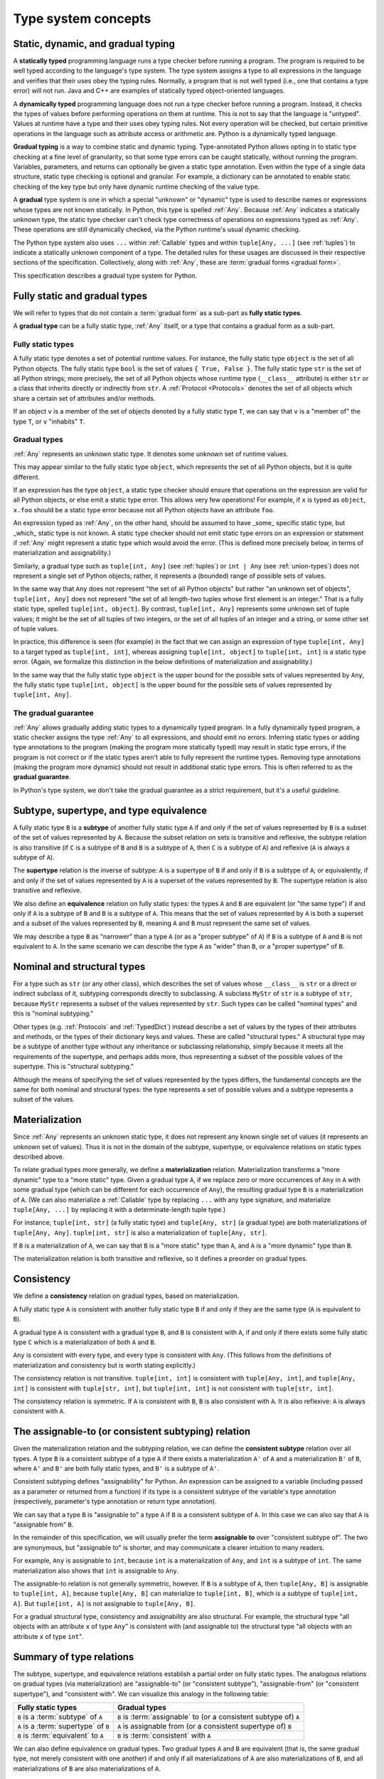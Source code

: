 .. _`type-system-concepts`:

Type system concepts
====================

Static, dynamic, and gradual typing
-----------------------------------

A **statically typed** programming language runs a type checker before running
a program. The program is required to be well typed according to the language's
type system. The type system assigns a type to all expressions in the language
and verifies that their uses obey the typing rules. Normally, a program that is
not well typed (i.e., one that contains a type error) will not run. Java and
C++ are examples of statically typed object-oriented languages.

A **dynamically typed** programming language does not run a type checker before
running a program. Instead, it checks the types of values before performing
operations on them at runtime. This is not to say that the language is
"untyped". Values at runtime have a type and their uses obey typing rules. Not
every operation will be checked, but certain primitive operations in the
language such as attribute access or arithmetic are. Python is a
dynamically typed language.

**Gradual typing** is a way to combine static and dynamic typing.
Type-annotated Python allows opting in to static type checking at a fine level
of granularity, so that some type errors can be caught statically, without
running the program. Variables, parameters, and returns can optionally be given
a static type annotation. Even within the type of a single data structure,
static type checking is optional and granular. For example, a dictionary can be
annotated to enable static checking of the key type but only have dynamic
runtime checking of the value type.

A **gradual** type system is one in which a special "unknown" or "dynamic" type
is used to describe names or expressions whose types are not known statically.
In Python, this type is spelled :ref:`Any`. Because :ref:`Any` indicates a
statically unknown type, the static type checker can't check type correctness
of operations on expressions typed as :ref:`Any`. These operations are still
dynamically checked, via the Python runtime's usual dynamic checking.

The Python type system also uses ``...`` within :ref:`Callable` types and
within ``tuple[Any, ...]`` (see :ref:`tuples`) to indicate a statically unknown
component of a type. The detailed rules for these usages are discussed in their
respective sections of the specification. Collectively, along with :ref:`Any`,
these are :term:`gradual forms <gradual form>`.

This specification describes a gradual type system for Python.

Fully static and gradual types
------------------------------

We will refer to types that do not contain a :term:`gradual form` as a sub-part
as **fully static types**.

A **gradual type** can be a fully static type, :ref:`Any` itself, or a type
that contains a gradual form as a sub-part.

Fully static types
~~~~~~~~~~~~~~~~~~

A fully static type denotes a set of potential runtime values. For instance,
the fully static type ``object`` is the set of all Python objects. The fully
static type ``bool`` is the set of values ``{ True, False }``. The fully static
type ``str`` is the set of all Python strings; more precisely, the set of all
Python objects whose runtime type (``__class__`` attribute) is either ``str``
or a class that inherits directly or indirectly from ``str``. A :ref:`Protocol
<Protocols>` denotes the set of all objects which share a certain set of
attributes and/or methods.

If an object ``v`` is a member of the set of objects denoted by a fully static
type ``T``, we can say that ``v`` is a "member of" the type ``T``, or ``v``
"inhabits" ``T``.

Gradual types
~~~~~~~~~~~~~

:ref:`Any` represents an unknown static type. It denotes some unknown set of
runtime values.

This may appear similar to the fully static type ``object``, which represents
the set of all Python objects, but it is quite different.

If an expression has the type ``object``, a static type checker should ensure
that operations on the expression are valid for all Python objects, or else
emit a static type error. This allows very few operations! For example, if
``x`` is typed as ``object``, ``x.foo`` should be a static type error because
not all Python objects have an attribute ``foo``.

An expression typed as :ref:`Any`, on the other hand, should be assumed to have
_some_ specific static type, but _which_ static type is not known. A static
type checker should not emit static type errors on an expression or statement
if :ref:`Any` might represent a static type which would avoid the error. (This
is defined more precisely below, in terms of materialization and
assignability.)

Similarly, a gradual type such as ``tuple[int, Any]`` (see :ref:`tuples`) or
``int | Any`` (see :ref:`union-types`) does not represent a single set of
Python objects; rather, it represents a (bounded) range of possible sets of
values.

In the same way that ``Any`` does not represent "the set of all Python objects"
but rather "an unknown set of objects", ``tuple[int, Any]`` does not represent
"the set of all length-two tuples whose first element is an integer." That is a
fully static type, spelled ``tuple[int, object]``.  By contrast, ``tuple[int,
Any]`` represents some unknown set of tuple values; it might be the set of all
tuples of two integers, or the set of all tuples of an integer and a string, or
some other set of tuple values.

In practice, this difference is seen (for example) in the fact that we can
assign an expression of type ``tuple[int, Any]`` to a target typed as
``tuple[int, int]``, whereas assigning ``tuple[int, object]`` to ``tuple[int,
int]`` is a static type error. (Again, we formalize this distinction in the
below definitions of materialization and assignability.)

In the same way that the fully static type ``object`` is the upper bound for
the possible sets of values represented by ``Any``, the fully static type
``tuple[int, object]`` is the upper bound for the possible sets of values
represented by ``tuple[int, Any]``.

The gradual guarantee
~~~~~~~~~~~~~~~~~~~~~

:ref:`Any` allows gradually adding static types to a dynamically typed program.
In a fully dynamically typed program, a static checker assigns the type
:ref:`Any` to all expressions, and should emit no errors. Inferring static
types or adding type annotations to the program (making the program more
statically typed) may result in static type errors, if the program is not
correct or if the static types aren't able to fully represent the runtime
types. Removing type annotations (making the program more dynamic) should not
result in additional static type errors. This is often referred to as the
**gradual guarantee**.

In Python's type system, we don't take the gradual guarantee as a strict
requirement, but it's a useful guideline.

Subtype, supertype, and type equivalence
----------------------------------------

A fully static type ``B`` is a **subtype** of another fully static type ``A``
if and only if the set of values represented by ``B`` is a subset of the set of
values represented by ``A``. Because the subset relation on sets is transitive
and reflexive, the subtype relation is also transitive (if ``C`` is a subtype
of ``B`` and ``B`` is a subtype of ``A``, then ``C`` is a subtype of ``A``) and
reflexive (``A`` is always a subtype of ``A``).

The **supertype** relation is the inverse of subtype: ``A`` is a supertype of
``B`` if and only if ``B`` is a subtype of ``A``; or equivalently, if and only
if the set of values represented by ``A`` is a superset of the values
represented by ``B``. The supertype relation is also transitive and reflexive.

We also define an **equivalence** relation on fully static types: the types
``A`` and ``B`` are equivalent (or "the same type") if and only if ``A`` is a
subtype of ``B`` and ``B`` is a subtype of ``A``. This means that the set of
values represented by ``A`` is both a superset and a subset of the values
represented by ``B``, meaning ``A`` and ``B`` must represent the same set of
values.

We may describe a type ``B`` as "narrower" than a type ``A`` (or as a "proper
subtype" of ``A``) if ``B`` is a subtype of ``A`` and ``B`` is not equivalent
to ``A``. In the same scenario we can describe the type ``A`` as "wider" than
``B``, or a "proper supertype" of ``B``.

Nominal and structural types
----------------------------

For a type such as ``str`` (or any other class), which describes the set of
values whose ``__class__`` is ``str`` or a direct or indirect subclass of it,
subtyping corresponds directly to subclassing. A subclass ``MyStr`` of ``str``
is a subtype of ``str``, because ``MyStr`` represents a subset of the values
represented by ``str``. Such types can be called "nominal types" and this is
"nominal subtyping."

Other types (e.g. :ref:`Protocols` and :ref:`TypedDict`) instead describe a set
of values by the types of their attributes and methods, or the types of their
dictionary keys and values. These are called "structural types." A structural
type may be a subtype of another type without any inheritance or subclassing
relationship, simply because it meets all the requirements of the supertype,
and perhaps adds more, thus representing a subset of the possible values of the
supertype. This is "structural subtyping."

Although the means of specifying the set of values represented by the types
differs, the fundamental concepts are the same for both nominal and structural
types: the type represents a set of possible values and a subtype represents a
subset of the values.

Materialization
---------------

Since :ref:`Any` represents an unknown static type, it does not represent any
known single set of values (it represents an unknown set of values). Thus it is
not in the domain of the subtype, supertype, or equivalence relations on static
types described above.

To relate gradual types more generally, we define a **materialization**
relation. Materialization transforms a "more dynamic" type to a "more static"
type. Given a gradual type ``A``, if we replace zero or more occurrences of
``Any`` in ``A`` with some gradual type (which can be different for each
occurrence of ``Any``), the resulting gradual type ``B`` is a materialization
of ``A``. (We can also materialize a :ref:`Callable` type by replacing ``...``
with any type signature, and materialize ``tuple[Any, ...]`` by replacing it
with a determinate-length tuple type.)

For instance, ``tuple[int, str]`` (a fully static type) and ``tuple[Any, str]``
(a gradual type) are both materializations of ``tuple[Any, Any]``. ``tuple[int,
str]`` is also a materialization of ``tuple[Any, str]``.

If ``B`` is a materialization of ``A``, we can say that ``B`` is a "more
static" type than ``A``, and ``A`` is a "more dynamic" type than ``B``.

The materialization relation is both transitive and reflexive, so it defines a
preorder on gradual types.

.. _`consistent`:

Consistency
-----------

We define a **consistency** relation on gradual types, based on
materialization.

A fully static type ``A`` is consistent with another fully static type ``B`` if
and only if they are the same type (``A`` is equivalent to ``B``).

A gradual type ``A`` is consistent with a gradual type ``B``, and ``B`` is
consistent with ``A``, if and only if there exists some fully static type ``C``
which is a materialization of both ``A`` and ``B``.

``Any`` is consistent with every type, and every type is consistent with
``Any``. (This follows from the definitions of materialization and consistency
but is worth stating explicitly.)

The consistency relation is not transitive. ``tuple[int, int]`` is consistent
with ``tuple[Any, int]``, and ``tuple[Any, int]`` is consistent with
``tuple[str, int]``, but ``tuple[int, int]`` is not consistent with
``tuple[str, int]``.

The consistency relation is symmetric. If ``A`` is consistent with ``B``, ``B``
is also consistent with ``A``. It is also reflexive: ``A`` is always consistent
with ``A``.

.. _`assignable`:

The assignable-to (or consistent subtyping) relation
----------------------------------------------------

Given the materialization relation and the subtyping relation, we can define
the **consistent subtype** relation over all types. A type ``B`` is a
consistent subtype of a type ``A`` if there exists a materialization ``A'`` of
``A`` and a materialization ``B'`` of ``B``, where ``A'`` and ``B'`` are both
fully static types, and ``B'`` is a subtype of ``A'``.

Consistent subtyping defines "assignability" for Python.  An expression can be
assigned to a variable (including passed as a parameter or returned from a
function) if its type is a consistent subtype of the variable's type annotation
(respectively, parameter's type annotation or return type annotation).

We can say that a type ``B`` is "assignable to" a type ``A`` if ``B`` is a
consistent subtype of ``A``. In this case we can also say that ``A`` is
"assignable from" ``B``.

In the remainder of this specification, we will usually prefer the term
**assignable to** over "consistent subtype of". The two are synonymous, but
"assignable to" is shorter, and may communicate a clearer intuition to many
readers.

For example, ``Any`` is assignable to ``int``, because ``int`` is a
materialization of ``Any``, and ``int`` is a subtype of ``int``. The same
materialization also shows that ``int`` is assignable to ``Any``.

The assignable-to relation is not generally symmetric, however. If ``B`` is a
subtype of ``A``, then ``tuple[Any, B]`` is assignable to ``tuple[int, A]``,
because ``tuple[Any, B]`` can materialize to ``tuple[int, B]``, which is a
subtype of ``tuple[int, A]``. But ``tuple[int, A]`` is not assignable to
``tuple[Any, B]``.

For a gradual structural type, consistency and assignability are also
structural. For example, the structural type "all objects with an attribute
``x`` of type ``Any``" is consistent with (and assignable to) the structural
type "all objects with an attribute ``x`` of type ``int``".

Summary of type relations
-------------------------

The subtype, supertype, and equivalence relations establish a partial order on
fully static types. The analogous relations on gradual types (via
materialization) are "assignable-to" (or "consistent subtype"),
"assignable-from" (or "consistent supertype"), and "consistent with". We can
visualize this analogy in the following table:

.. list-table::
   :header-rows: 1

   * - Fully static types
     - Gradual types
   * - ``B`` is a :term:`subtype` of ``A``
     - ``B`` is :term:`assignable` to (or a consistent subtype of) ``A``
   * - ``A`` is a :term:`supertype` of ``B``
     - ``A`` is assignable from (or a consistent supertype of) ``B``
   * - ``B`` is :term:`equivalent` to ``A``
     - ``B`` is :term:`consistent` with ``A``

We can also define equivalence on gradual types. Two gradual types ``A`` and
``B`` are equivalent (that is, the same gradual type, not merely consistent
with one another) if and only if all materializations of ``A`` are also
materializations of ``B``, and all materializations of ``B`` are also
materializations of ``A``.

Attributes and methods
----------------------

In Python, we can do more with objects at runtime than just assign them to
names, pass them to functions, or return them from functions. We can also
get/set attributes and call methods.

In the Python object model, the operations that can be performed on a value all
desugar to method calls. For example, ``a + b`` is (roughly, eliding some
details) syntactic sugar for either ``type(a).__add__(a, b)`` or
``type(b).__radd__(b, a)``.

For a static type checker, accessing ``a.foo`` is a type error unless all
possible objects in the set represented by the type of ``a`` have the ``foo``
attribute. (We consider an implementation of ``__getattr__`` to be a getter for
all attribute names, and similarly for ``__setattr__`` and ``__delattr__``.)

If all objects in the set represented by the fully static type ``A`` have a
``foo`` attribute, we can say that the type ``A`` has the ``foo`` attribute.

If the type ``A`` of ``a`` in ``a.foo`` is a gradual type, it may not represent
a single set of objects. In this case, ``a.foo`` is a type error if and only if
there does not exist any materialization of ``A`` which has the ``foo``
attribute.

Equivalently, ``a.foo`` is a type error unless the type of ``a`` is assignable
to a type that has the ``foo`` attribute.


.. _`union-types`:

Union types
-----------

Since accepting a small, limited set of expected types for a single
argument is common, the type system supports union types, created with the
``|`` operator.
Example::

  def handle_employees(e: Employee | Sequence[Employee]) -> None:
      if isinstance(e, Employee):
          e = [e]
      ...

A fully static union type ``T1 | T2``, where ``T1`` and ``T2`` are fully static
types, represents the set of values formed by the union of the sets of values
represented by ``T1`` and ``T2``, respectively. Thus, by the definition of the
supertype relation, the union ``T1 | T2`` is a supertype of both ``T1`` and
``T2``, and ``T1`` and ``T2`` are both subtypes of ``T1 | T2``.

A gradual union type ``S1 | S2``, where ``S1`` and ``S2`` are gradual types,
represents all possible sets of values that could be formed by union of the
possible sets of values represented by materializations of ``S1`` and ``S2``,
respectively.

For any materialization of ``S1`` to ``T1`` and ``S2`` to ``T2``, ``S1 | S2``
can likewise be materialized to ``T1 | T2``. Thus, the gradual types ``S1`` and
``S2`` are both assignable to the gradual union type ``S1 | S2``.

If ``B`` is a subtype of ``A``, ``B | A`` is equivalent to ``A``.

This rule applies only to subtypes, not assignable-to. The union ``T | Any`` is
not reducible to a simpler form. It represents an unknown static type with
lower bound ``T``. That is, it represents an unknown set of objects which may
be as large as ``object``, or as small as ``T``, but no smaller.

Equivalent gradual types can, however, be simplified from unions; e.g.
``list[Any] | list[Any]`` is equivalent to ``list[Any]``. Similarly, the union
``Any | Any`` can be simplified to ``Any``: the union of two unknown sets of
objects is an unknown set of objects.

Union with None
~~~~~~~~~~~~~~~

One common case of union types are *optional* types, which are a union with
``None``. Example::

  def handle_employee(e: Employee | None) -> None: ...

Either the type ``Employee`` or the type of ``None`` are assignable to the
union ``Employee | None``.

A past version of this specification allowed type checkers to assume an optional
type when the default value is ``None``, as in this code::

  def handle_employee(e: Employee = None): ...

This would have been treated as equivalent to::

  def handle_employee(e: Employee | None = None) -> None: ...

This is no longer the recommended behavior. Type checkers should move
towards requiring the optional type to be made explicit.

Support for singleton types in unions
~~~~~~~~~~~~~~~~~~~~~~~~~~~~~~~~~~~~~

A singleton instance is frequently used to mark some special condition,
in particular in situations where ``None`` is also a valid value
for a variable. Example::

  _empty = object()

  def func(x=_empty):
      if x is _empty:  # default argument value
          return 0
      elif x is None:  # argument was provided and it's None
          return 1
      else:
          return x * 2

To allow precise typing in such situations, the user should use
a union type in conjunction with the ``enum.Enum`` class provided
by the standard library, so that type errors can be caught statically::

  from enum import Enum

  class Empty(Enum):
      token = 0
  _empty = Empty.token

  def func(x: int | None | Empty = _empty) -> int:

      boom = x * 42  # This fails type check

      if x is _empty:
          return 0
      elif x is None:
          return 1
      else:  # At this point typechecker knows that x can only have type int
          return x * 2

Since the subclasses of ``Enum`` cannot be further subclassed,
the type of variable ``x`` can be statically inferred in all branches
of the above example. The same approach is applicable if more than one
singleton object is needed: one can use an enumeration that has more than
one value::

  class Reason(Enum):
      timeout = 1
      error = 2

  def process(response: str | Reason = '') -> str:
      if response is Reason.timeout:
          return 'TIMEOUT'
      elif response is Reason.error:
          return 'ERROR'
      else:
          # response can be only str, all other possible values exhausted
          return 'PROCESSED: ' + response

References
----------

The concepts presented here are derived from the research literature in gradual
typing. See e.g.:

* `Giuseppe Castagna, Victor Lanvin, Tommaso Petrucciani, and Jeremy G. Siek. 2019. Gradual Typing: A New Perspective. <https://doi.org/10.1145/3290329>`_ Proc. ACM Program. Lang. 3, POPL, Article 16 (January 2019), 112 pages
* `Victor Lanvin. A semantic foundation for gradual set-theoretic types. <https://theses.hal.science/tel-03853222/file/va_Lanvin_Victor.pdf>`_ Computer science. Université Paris Cité, 2021. English. NNT : 2021UNIP7159. tel-03853222
